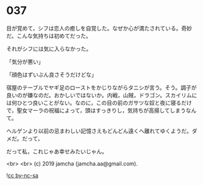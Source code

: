 #+OPTIONS: toc:nil
#+OPTIONS: -:nil
#+OPTIONS: ^:{}
 
* 037

  目が覚めて，シフは恋人の癒しを自覚した。なぜか心が満たされている。奇妙だ。こんな気持ちは初めてだった。

  それがシフには気に入らなかった。

  「気分が悪い」

  「顔色はずいぶん良さそうだけどな」

  宿屋のテーブルでヤギ足のローストをかじりながらタニシが言う。そう。調子が良いのが嫌なのだ。おかしいではないか。内戦，山賊，ドラゴン。スカイリムには何ひとつ良いことがない。なのに，この目の前のガサツな奴と夜に寝るだけで，聖女マーラの祝福によって，頭はすっきりし，気持ちが高揚してしまうなんて。

  ヘルゲンより以前の忌まわしい記憶さえもどんどん遠くへ離れてゆくようだ。ダメだ。だって，

  だって私，これじゃあ幸せみたいじゃん。

  

  <br>
  <br>
  (c) 2019 jamcha (jamcha.aa@gmail.com).

  ![[https://i.creativecommons.org/l/by-nc-sa/4.0/88x31.png][cc by-nc-sa]]
